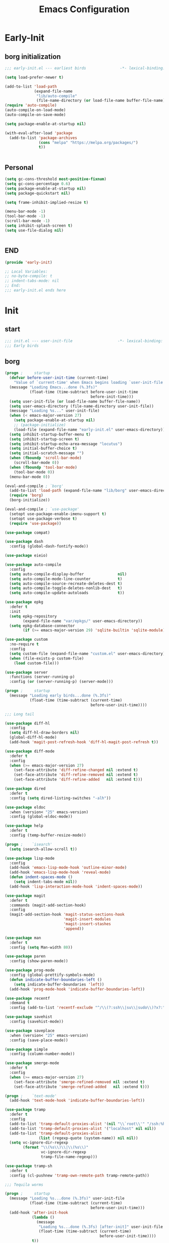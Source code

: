 #+title: Emacs Configuration
#+startup: overview

* Early-Init
:PROPERTIES:
:HEADER-ARGS: :tangle early-init.el
:END:
** borg initialization
#+begin_src emacs-lisp
  ;;; early-init.el --- earliest birds               -*- lexical-binding: t -*-

  (setq load-prefer-newer t)

  (add-to-list 'load-path
               (expand-file-name
                "lib/auto-compile"
                (file-name-directory (or load-file-name buffer-file-name))))
  (require 'auto-compile)
  (auto-compile-on-load-mode)
  (auto-compile-on-save-mode)

  (setq package-enable-at-startup nil)

  (with-eval-after-load 'package
    (add-to-list 'package-archives
                 (cons "melpa" "https://melpa.org/packages/")
                 t))


#+end_src


** Personal
#+begin_src emacs-lisp
  (setq gc-cons-threshold most-positive-fixnum)
  (setq gc-cons-percentage 0.6)
  (setq package-enable-at-startup nil)
  (setq package-quickstart nil)

  (setq frame-inhibit-implied-resize t)

  (menu-bar-mode -1)
  (tool-bar-mode -1)
  (scroll-bar-mode -1)
  (setq inhibit-splash-screen t)
  (setq use-file-dialog nil)


#+end_src

** END
#+begin_src emacs-lisp
  (provide 'early-init)

  ;; Local Variables:
  ;; no-byte-compile: t
  ;; indent-tabs-mode: nil
  ;; End:
  ;;; early-init.el ends here
#+end_src


* Init
:PROPERTIES:
:HEADER-ARGS: :tangle init.el
:END:

** start
#+begin_src emacs-lisp
  ;;; init.el --- user-init-file                    -*- lexical-binding: t -*-
  ;;; Early birds
  
#+end_src

** borg
#+begin_src emacs-lisp
  (progn ;     startup
    (defvar before-user-init-time (current-time)
      "Value of `current-time' when Emacs begins loading `user-init-file'.")
    (message "Loading Emacs...done (%.3fs)"
             (float-time (time-subtract before-user-init-time
                                        before-init-time)))
    (setq user-init-file (or load-file-name buffer-file-name))
    (setq user-emacs-directory (file-name-directory user-init-file))
    (message "Loading %s..." user-init-file)
    (when (< emacs-major-version 27)
      (setq package-enable-at-startup nil)
      ;; (package-initialize)
      (load-file (expand-file-name "early-init.el" user-emacs-directory)))
    (setq inhibit-startup-buffer-menu t)
    (setq inhibit-startup-screen t)
    (setq inhibit-startup-echo-area-message "locutus")
    (setq initial-buffer-choice t)
    (setq initial-scratch-message "")
    (when (fboundp 'scroll-bar-mode)
      (scroll-bar-mode 0))
    (when (fboundp 'tool-bar-mode)
      (tool-bar-mode 0))
    (menu-bar-mode 0))

  (eval-and-compile ; `borg'
    (add-to-list 'load-path (expand-file-name "lib/borg" user-emacs-directory))
    (require 'borg)
    (borg-initialize))

  (eval-and-compile ; `use-package'
    (setopt use-package-enable-imenu-support t)
    (setopt use-package-verbose t)
    (require 'use-package))

  (use-package compat)

  (use-package dash
    :config (global-dash-fontify-mode))

  (use-package eieio)

  (use-package auto-compile
    :config
    (setq auto-compile-display-buffer               nil)
    (setq auto-compile-mode-line-counter            t)
    (setq auto-compile-source-recreate-deletes-dest t)
    (setq auto-compile-toggle-deletes-nonlib-dest   t)
    (setq auto-compile-update-autoloads             t))

  (use-package epkg
    :defer t
    :init
    (setq epkg-repository
          (expand-file-name "var/epkgs/" user-emacs-directory))
    (setq epkg-database-connector
          (if (>= emacs-major-version 29) 'sqlite-builtin 'sqlite-module)))

  (use-package custom
    :no-require t
    :config
    (setq custom-file (expand-file-name "custom.el" user-emacs-directory))
    (when (file-exists-p custom-file)
      (load custom-file)))

  (use-package server
    :functions (server-running-p)
    :config (or (server-running-p) (server-mode)))

  (progn ;     startup
    (message "Loading early birds...done (%.3fs)"
             (float-time (time-subtract (current-time)
                                        before-user-init-time))))

  ;;; Long tail

  (use-package diff-hl
    :config
    (setq diff-hl-draw-borders nil)
    (global-diff-hl-mode)
    (add-hook 'magit-post-refresh-hook 'diff-hl-magit-post-refresh t))

  (use-package diff-mode
    :defer t
    :config
    (when (>= emacs-major-version 27)
      (set-face-attribute 'diff-refine-changed nil :extend t)
      (set-face-attribute 'diff-refine-removed nil :extend t)
      (set-face-attribute 'diff-refine-added   nil :extend t)))

  (use-package dired
    :defer t
    :config (setq dired-listing-switches "-alh"))

  (use-package eldoc
    :when (version< "25" emacs-version)
    :config (global-eldoc-mode))

  (use-package help
    :defer t
    :config (temp-buffer-resize-mode))

  (progn ;    `isearch'
    (setq isearch-allow-scroll t))

  (use-package lisp-mode
    :config
    (add-hook 'emacs-lisp-mode-hook 'outline-minor-mode)
    (add-hook 'emacs-lisp-mode-hook 'reveal-mode)
    (defun indent-spaces-mode ()
      (setq indent-tabs-mode nil))
    (add-hook 'lisp-interaction-mode-hook 'indent-spaces-mode))

  (use-package magit
    :defer t
    :commands (magit-add-section-hook)
    :config
    (magit-add-section-hook 'magit-status-sections-hook
                            'magit-insert-modules
                            'magit-insert-stashes
                            'append))

  (use-package man
    :defer t
    :config (setq Man-width 80))

  (use-package paren
    :config (show-paren-mode))

  (use-package prog-mode
    :config (global-prettify-symbols-mode)
    (defun indicate-buffer-boundaries-left ()
      (setq indicate-buffer-boundaries 'left))
    (add-hook 'prog-mode-hook 'indicate-buffer-boundaries-left))

  (use-package recentf
    :demand t
    :config (add-to-list 'recentf-exclude "^/\\(?:ssh\\|su\\|sudo\\)?x?:"))

  (use-package savehist
    :config (savehist-mode))

  (use-package saveplace
    :when (version< "25" emacs-version)
    :config (save-place-mode))

  (use-package simple
    :config (column-number-mode))

  (use-package smerge-mode
    :defer t
    :config
    (when (>= emacs-major-version 27)
      (set-face-attribute 'smerge-refined-removed nil :extend t)
      (set-face-attribute 'smerge-refined-added   nil :extend t)))

  (progn ;    `text-mode'
    (add-hook 'text-mode-hook 'indicate-buffer-boundaries-left))

  (use-package tramp
    :defer t
    :config
    (add-to-list 'tramp-default-proxies-alist '(nil "\\`root\\'" "/ssh:%h:"))
    (add-to-list 'tramp-default-proxies-alist '("localhost" nil nil))
    (add-to-list 'tramp-default-proxies-alist
                 (list (regexp-quote (system-name)) nil nil))
    (setq vc-ignore-dir-regexp
          (format "\\(%s\\)\\|\\(%s\\)"
                  vc-ignore-dir-regexp
                  tramp-file-name-regexp)))

  (use-package tramp-sh
    :defer t
    :config (cl-pushnew 'tramp-own-remote-path tramp-remote-path))

  ;;; Tequila worms

  (progn ;     startup
    (message "Loading %s...done (%.3fs)" user-init-file
             (float-time (time-subtract (current-time)
                                        before-user-init-time)))
    (add-hook 'after-init-hook
              (lambda ()
                (message
                 "Loading %s...done (%.3fs) [after-init]" user-init-file
                 (float-time (time-subtract (current-time)
                                            before-user-init-time))))
              t))

  (progn ;     personalize
    (let ((file (expand-file-name (concat (user-real-login-name) ".el")
                                  user-emacs-directory)))
      (when (file-exists-p file)
        (load file))))

#+end_src

** Require
#+begin_src emacs-lisp
  ;; garbage collection
  (setq gc-cons-threshold (* 128 1024 1024))

  ;; ??? Process performance tuning
  (setq read-process-output-max (* 4 1024 1024))
  (setq process-adaptive-read-buffering nil)

  (add-to-list 'load-path (expand-file-name "lisp" user-emacs-directory))
  ;; add you personal config
  ;; (dolist (dir '("lisp"))
  ;;   (push (expand-file-name dir user-emacs-directory) load-path))
  ;; add the subdirectory
  ;; (dolist (dir '("site-lisp" "test-lisp"))
  ;;   (let ((default-directory (expand-file-name dir user-emacs-directory)))
  ;;     (normal-top-level-add-subdirs-to-load-path))) ;;how this work


  ;; Now we only need many require command
  ;;  (require 'init-base)

  ;; inside
  (require 'init-ui)
  (require 'init-theme)
  (require 'init-org)

  ;; outside
  (require 'init-rime)
  (require 'init-rainbow-delimiters)
  ; (require 'init-auto-save)
  (require 'init-which-key)
  ; (require 'init-aweshell)
  (require 'init-ivy)
  ; (require 'init-fingertip)
  (require 'init-yasnippet)
  (require 'init-lsp-bridge)
  (require 'init-avy)
  ; (require 'init-magit)
  (require 'init-dirvish)
  (require 'init-projectile)
  (require 'init-latex)
  ; 
  ; (require 'init-test)

  (require 'init-emacs-everywhere)
  (require 'init-markdown-mode)
  (require 'init-jinx)
  (require 'init-orderless)
  (require 'init-font)
  (require 'init-visual-regexp)
  (require 'init-plantuml-mode)
  (require 'init-org-roam)
  (require 'init-pdf-tools)
  (require 'init-org-noter)
  (require 'init-super-save)
  (require 'init-indent)
  (require 'init-electric-pair-mode)

  (require 'init-csv-mode)
  (require 'init-org-download)
  (require 'init-emmet-mode)
  (require 'init-web-mode)
  (require 'init-vterm)
  (require 'init-org-roam-ui)
  (require 'init-ace-window)
  (require 'init-treesit)
  (require 'init-treesit-fold)
  (require 'init-yaml-mode)
  (require 'init-citar)
  (require 'init-ivy-posframe)
  (require 'init-ox-hugo)

  (require 'init-personal)
  (require 'init-test)

#+end_src

** END
#+begin_src emacs-lisp
  (provide 'init)

  ;; Local Variables:
  ;; indent-tabs-mode: nil
  ;; End:
  ;;; init.el ends here

#+end_src
* Lisp
** ui
:PROPERTIES:
:HEADER-ARGS: :tangle lisp/init-ui.el
:END:
#+begin_src emacs-lisp
  ;; (setq visible-bell t)

  ;; display column number in the modeline
  (column-number-mode)

  ;; display line numbers and disable in some mode
  (global-display-line-numbers-mode t)
  (global-visual-line-mode t)  

  ;; turn of the line numebr in the terminal
  ;; why it is useless
  ;; (dolist (mode '(org-mode-hook
  ;;                 term-mode-hook
  ;;                 shell-mode-hook
  ;;                 eshell-mode-hook))
  ;;   (add-hook mode (lambda () (display-line-numbers-mode 0))))

  (setq next-screen-context-lines 15)

  (provide 'init-ui)
#+end_src

** theme
:PROPERTIES:
:HEADER-ARGS: :tangle lisp/init-theme.el
:END:

#+begin_src emacs-lisp
  (load-theme 'modus-operandi-tinted)

  (provide 'init-theme)
#+end_src

** org
:PROPERTIES:
:HEADER-ARGS: :tangle lisp/init-org.el
:END:
*** ui
#+BEGIN_SRC emacs-lisp
  (setq org-hide-leading-stars t)
  (add-hook 'org-mode-hook 'org-num-mode)

  (with-eval-after-load 'org
    ;; Make verbatim with highlight text background.
    (add-to-list 'org-emphasis-alist
                 '("=" (:background "#ffee11")))
    ;; Make deletion (obsolete) text foreground with dark gray.
    (add-to-list 'org-emphasis-alist
                 '("+" (:foreground "dark gray"
                       :strike-through t)))
    ;; Make code style around with box.
    (add-to-list 'org-emphasis-alist
                 '("~" (:box (:line-width 2
                               :color "grey75"
                               :style released-button)))))
#+END_SRC
*** agenda
#+begin_src emacs-lisp
  (define-key global-map (kbd "C-c a") 'org-agenda)

  (setq org-agenda-window-setup 'current-window)

  (setq org-agenda-custom-commands
        '(("A" "Agenda and All todos"
           ((agenda "" ((org-agenda-span 'week)))
            (alltodo "")))
          ))

  (setq org-directory "~/Documents/org/")
  (setq org-agenda-files '("~/Documents/org/agenda/"))

  (setq org-agenda-skip-scheduled-if-done t)
  (setq org-agenda-skip-deadline-if-done t)
  (setq org-agenda-skip-timestamp-if-done t)

  ;; ??? what is this
  (setq org-agenda-start-with-log-mode t)
#+end_src

*** capture
set the org capture template
#+begin_src emacs-lisp
  (define-key global-map (kbd "C-c n c") 'org-capture)

  (setq org-capture-templates nil)

  (add-to-list 'org-capture-templates
               '("i" "Inbox" entry (file "~/Documents/roam/inbox.org")
                 "* %^{title} \n %?\n"))

  ;; (add-to-list 'org-capture-templates '("b" "Blog"))

  ;; (add-to-list 'org-capture-templates
  ;;              '("bi" "Inbox" entry
  ;;                (file+headline "~/Documents/roam/blog/inbox.org")
  ;;                "* TODO %^{任务名}\n%u\n%a\n"))

  (add-to-list 'org-capture-templates
               '("d" "Diary" entry
                  (file+olp+datetree "~/Documents/roam/blog/diary.org")
                  "* %^{title}\n:PROPERTIES:\n:EXPORT_FILE_NAME: %d_%^{title}\n:END:\n"))
#+end_src

*** babel
only the language set here can be babeled.
#+begin_src emacs-lisp
  (with-eval-after-load 'org
    (org-babel-do-load-languages
     'org-babel-load-languages
     (seq-filter
      (lambda (pair)
        (locate-library (concat "ob-" (symbol-name (car pair)))))
      '((emacs-lisp . t)
        (plantuml . t)
        (python . t)
        (shell . t)
        (C . t)))))

  (with-eval-after-load 'org
    (add-to-list 'org-babel-default-header-args:python
                 '(:results . "output")))

  (setq org-confirm-babel-evaluate nil)

  ;; for python
  (setq org-babel-python-command "python3")

#+end_src

*** appear
#+begin_src emacs-lisp
  (setq org-hide-emphasis-markers t)
  (setq org-appear-autolinks t)
  (setq org-appear-autosubmarkers t)
  (setq org-appear-autoentities t)
  (setq org-appear-autokeywords t)

  (require 'org-appear)
  (add-hook 'org-mode-hook 'org-appear-mode)

#+end_src
*** olivetti
#+begin_src emacs-lisp
  (require 'olivetti)
  (define-key global-map "\C-co" 'olivetti-mode)
#+end_src
*** END

#+begin_src emacs-lisp
  (provide 'init-org)
#+end_src

** emacs rime
:PROPERTIES:
:HEADER-ARGS: :tangle lisp/init-rime.el
:END:
#+begin_src emacs-lisp
  (require 'rime)

  ;; (setq rime-posframe-properties
  ;;       (list :background-color "#333333"
  ;;   	  :foreground-color "#dcdcdc"
  ;;   	  :internal-border-width 5))

  (setq rime-user-data-dir "~/.config/rime-moran")
  ;; (setq default-input-method "rime")
  (setq default-input-method "rime"
        rime-show-candidate 'posframe)

  (setq rime-posframe-style 'vertical)

  (provide 'init-rime)
#+end_src

** rainbow delimiters
:PROPERTIES:
:HEADER-ARGS: :tangle lisp/init-rainbow-delimiters.el
:END:
#+begin_src emacs-lisp
  (require 'rainbow-delimiters)

  (add-hook 'prog-mode-hook #'rainbow-delimiters-mode)

  (provide 'init-rainbow-delimiters)
#+end_src

** which key
:PROPERTIES:
:HEADER-ARGS: :tangle lisp/init-which-key.el
:END:
#+begin_src emacs-lisp
  (require 'which-key)
  
  (which-key-mode)
  (setq which-key-idle-delay 0.5)

  (provide 'init-which-key)
#+end_src

** ivy
:PROPERTIES:
:HEADER-ARGS: :tangle lisp/init-ivy.el
:END:
#+begin_src emacs-lisp

  (require 'ivy)
  (require 'swiper)
  (require 'counsel)
  (ivy-mode)
  (setopt ivy-use-virtual-buffers t)
  (setopt enable-recursive-minibuffers t)
  ;; Enable this if you want `swiper' to use it:
  ;; (setopt search-default-mode #'char-fold-to-regexp)
  (keymap-global-set "C-s" #'swiper-isearch)
  (keymap-global-set "C-c C-r" #'ivy-resume)
  (keymap-global-set "<f6>" #'ivy-resume)
  (keymap-global-set "M-x" #'counsel-M-x)
  (keymap-global-set "C-x C-f" #'counsel-find-file)
  (keymap-global-set "<f1> f" #'counsel-describe-function)
  (keymap-global-set "<f1> v" #'counsel-describe-variable)
  (keymap-global-set "<f1> o" #'counsel-describe-symbol)
  (keymap-global-set "<f1> l" #'counsel-find-library)
  (keymap-global-set "<f2> i" #'counsel-info-lookup-symbol)
  (keymap-global-set "<f2> u" #'counsel-unicode-char)
  (keymap-global-set "C-c g" #'counsel-git)
  (keymap-global-set "C-c j" #'counsel-git-grep)
  (keymap-global-set "C-c v" #'counsel-ag)
  (keymap-global-set "C-x l" #'counsel-locate)
  (keymap-global-set "C-S-o" #'counsel-rhythmbox)
  (keymap-set minibuffer-local-map "C-r" #'counsel-minibuffer-history)

  (provide 'init-ivy)
#+end_src

** yasnippet
:PROPERTIES:
:HEADER-ARGS: :tangle lisp/init-yasnippet.el
:END:
#+begin_src emacs-lisp
  (require 'yasnippet)

  (yas-global-mode 1)

  (provide 'init-yasnippet)
#+end_src

** avy
:PROPERTIES:
:HEADER-ARGS: :tangle lisp/init-avy.el
:END:
jump to everywhere quickly
#+begin_src emacs-lisp
  (require 'avy)

  (global-set-key (kbd "C-.") 'avy-goto-char-2)
  (global-set-key (kbd "C-;") 'avy-goto-char)
  (global-set-key (kbd "M-g f") 'avy-goto-line)
  (global-set-key (kbd "M-g w") 'avy-goto-word-1)
  (global-set-key (kbd "M-g e") 'avy-goto-word-0)

  (avy-setup-default)
  (global-set-key (kbd "C-c C-j") 'avy-resume)

  (setq avy-all-windows nil)
  (provide 'init-avy)
#+end_src
** dirvish
:PROPERTIES:
:HEADER-ARGS: :tangle lisp/init-dirvish.el
:END:
#+begin_src emacs-lisp
  (require 'dirvish)
  (define-key global-map "\C-xd" 'dirvish)
  (define-key dired-mode-map (kbd "b") 'dired-up-directory)

  (provide 'init-dirvish)
#+end_src

** projectile
:PROPERTIES:
:HEADER-ARGS: :tangle lisp/init-projectile.el
:END:
#+begin_src emacs-lisp
  (require 'projectile)

  (projectile-mode +1)
  ;; Recommended keymap prefix on Windows/Linux
  (define-key projectile-mode-map (kbd "C-c p") 'projectile-command-map)

  (provide 'init-projectile)
#+end_src

** LaTex
:PROPERTIES:
:HEADER-ARGS: :tangle lisp/init-latex.el
:END:
*** auctex
#+begin_src emacs-lisp
  (require 'auctex)

  (setq TeX-auto-save t)
  (setq TeX-parse-self t)
  (setq-default TeX-master t)
#+end_src
*** prettify-symbols-mode
#+begin_src emacs-lisp
  (add-hook 'latex-mode-hook 'prettify-symbols-mode)

  ;; use C-c C-p C-p to preview
  (add-hook 'latex-mode-hook
            (defun preview-larger-previews ()
              (setq preview-scale-function
                    (lambda () (* 1.25
                             (funcall (preview-scale-from-face)))))))

  (setq prettify-symbols-unprettify-at-point t)
#+end_src
*** Tex-fold-mode
#+begin_src emacs-lisp
  (setq TeX-fold-section t)
  (setq TeX-fold-comment t)
  
  (add-hook 'latex-mode-hook 'TeX-fold-mode)
#+end_src

*** cdlatex

#+begin_src emacs-lisp
  (require 'cdlatex)

  (add-hook 'latex-mode-hook 'turn-on-cdlatex)
#+end_src
*** yasnippet

[[https://karthinks.com/software/latex-input-for-impatient-scholars/][Crazy auto cdlatex]]

#+begin_src emacs-lisp
  (defun my/yas-try-expanding-auto-snippets ()
    (when (and (boundp 'yas-minor-mode)
  	     yas-minor-mode)
      (let ((yas-buffer-local-condition ''(require-snippet-condition . auto)))
        (yas-expand))))

  ;; Try after every insertion
  (add-hook 'post-self-insert-hook #'my/yas-try-expanding-auto-snippets)
#+end_src
*** Calc
#+begin_src emacs-lisp

  (eval-after-load 'latex
    '(progn
       (define-key LaTeX-mode-map (kbd "C-S-e") 'latex-math-from-calc)))
  (eval-after-load 'org
    '(progn
       (define-key org-mode-map (kbd "C-S-e") 'latex-math-from-calc)))

  (defun latex-math-from-calc ()
    "Evaluate `calc' on the contents of line at point."
    (interactive)
    (cond ((region-active-p)
           (let* ((beg (region-beginning))
                  (end (region-end))
                  (string (buffer-substring-no-properties beg end)))
             (kill-region beg end)
             (insert (calc-eval `(,string calc-language latex
                                          calc-prefer-frac t
                                          calc-angle-mode rad)))))
          (t (let ((l (thing-at-point 'line)))
               (end-of-line 1) (kill-line 0)
               (insert (calc-eval `(,l
                                    calc-language latex
                                    calc-prefer-frac t
                                    calc-angle-mode rad)))))))
#+end_src
*** table
#+begin_src emacs-lisp 
  (require 'org-table)
  (require 'cdlatex)

  ;; 绑定 orgtbl-mode-map 中的 <tab> 和 TAB 键
  (eval-after-load 'org-table
    '(progn
       (define-key orgtbl-mode-map (kbd "<tab>") #'lazytab-org-table-next-field-maybe)
       (define-key orgtbl-mode-map (kbd "TAB") #'lazytab-org-table-next-field-maybe)))

  ;; 添加 cdlatex-tab-hook
  (add-hook 'cdlatex-tab-hook 'lazytab-cdlatex-or-orgtbl-next-field 90)

  ;; 定义 cdlatex 命令
  (add-to-list 'cdlatex-command-alist '("smat" "Insert smallmatrix env"
                                         "\\left( \\begin{smallmatrix} ? \\end{smallmatrix} \\right)"
                                         #'lazytab-position-cursor-and-edit
                                         nil nil t))
  (add-to-list 'cdlatex-command-alist '("bmat" "Insert bmatrix env"
                                         "\\begin{bmatrix} ? \\end{bmatrix}"
                                         #'lazytab-position-cursor-and-edit
                                         nil nil t))
  (add-to-list 'cdlatex-command-alist '("pmat" "Insert pmatrix env"
                                         "\\begin{pmatrix} ? \\end{pmatrix}"
                                         #'lazytab-position-cursor-and-edit
                                         nil nil t))
  (add-to-list 'cdlatex-command-alist '("tbl" "Insert table"
                                         "\\begin{table}\n\\centering ? \\caption{}\n\\end{table}\n"
                                         #'lazytab-position-cursor-and-edit
                                         nil t nil))

  ;; 定义函数
  (defun lazytab-position-cursor-and-edit ()
    "Positions the cursor after inserting a cdlatex template and calls orgtbl-edit."
    (cdlatex-position-cursor)
    (lazytab-orgtbl-edit))

  (defun lazytab-orgtbl-edit ()
    "Enters org-table mode for editing, and prepares for replacement upon exit."
    (advice-add 'orgtbl-ctrl-c-ctrl-c :after #'lazytab-orgtbl-replace)
    (orgtbl-mode 1)
    (open-line 1)
    (insert "\n|"))

  (defun lazytab-orgtbl-replace (&rest _)
    "Replaces the org-table with its LaTeX/amsmath equivalent."
    (interactive "P")
    (unless (org-at-table-p) (user-error "Not at a table"))
    (let* ((table (org-table-to-lisp))
           params
           (replacement-table
            (if (texmathp)
                (lazytab-orgtbl-to-amsmath table params)
              (orgtbl-to-latex table params))))
      (kill-region (org-table-begin) (org-table-end))
      (open-line 1)
      (push-mark)
      (insert replacement-table)
      (align-regexp (region-beginning) (region-end) "\\([:space:]*\\)& ")
      (orgtbl-mode -1)
      (advice-remove 'orgtbl-ctrl-c-ctrl-c #'lazytab-orgtbl-replace)))

  (defun lazytab-orgtbl-to-amsmath (table params)
    "Converts an org-table to amsmath format."
    (orgtbl-to-generic
     table
     (org-combine-plists
      '(:splice t
        :lstart ""
        :lend " \\\\"
        :sep " & "
        :hline nil
        :llend "")
      params)))

  (defun lazytab-cdlatex-or-orgtbl-next-field ()
    "Moves to the next field in org-table if applicable, otherwise lets cdlatex handle it."
    (when (and (bound-and-true-p orgtbl-mode)
               (org-table-p)
               (looking-at "[[:space:]]*\\(?:|\\|$\\)")
               (let ((s (thing-at-point 'sexp)))
                 (not (and s (assoc s cdlatex-command-alist-comb)))))
      (call-interactively #'org-table-next-field)
      t))

  (defun lazytab-org-table-next-field-maybe ()
    "If cdlatex-mode is active, calls cdlatex-tab, otherwise org-table-next-field."
    (interactive)
    (if (bound-and-true-p cdlatex-mode)
        (cdlatex-tab)
      (org-table-next-field)))
#+end_src

*** reftex
#+begin_src emacs-lisp
  (add-hook 'latex-mode-hook 'turn-on-reftex)
#+end_src
*** pdf-tools
#+begin_src emacs-lisp
  (setq TeX-view-program-selection '((output-pdf "PDF Tools"))) ;; 用pdf-tools 打开 pdf
  (add-hook 'TeX-after-compilation-finished-functions
            #'TeX-revert-document-buffer) ;; 在完成编译后刷新 pdf 文件
#+end_src

*** END
#+begin_src emacs-lisp
  (provide 'init-latex)
#+end_src

** everywhere
:PROPERTIES:
:HEADER-ARGS: :tangle lisp/init-emacs-everywhere.el
:END:
- [ ] usability test
- [ ] how to remove the file store in the ~/tmp~

#+begin_src emacs-lisp
  (require 'emacs-everywhere)

  (add-hook 'emacs-everywhere-mode-hook 'toggle-input-method)
  
  (provide 'init-emacs-everywhere)
#+end_src

** markdowm mode
:PROPERTIES:
:HEADER-ARGS: :tangle lisp/init-markdown-mode.el
:END:

#+begin_src emacs-lisp
  (autoload 'markdown-mode "markdown-mode"
     "Major mode for editing Markdown files" t)
  (add-to-list 'auto-mode-alist
               '("\\.\\(?:md\\|markdown\\|mkd\\|mdown\\|mkdn\\|mdwn\\)\\'" . markdown-mode))

  (autoload 'gfm-mode "markdown-mode"
     "Major mode for editing GitHub Flavored Markdown files" t)
  (add-to-list 'auto-mode-alist '("README\\.md\\'" . gfm-mode))

  (with-eval-after-load 'markdown-mode
    (define-key markdown-mode-map (kbd "C-c C-e") #'markdown-do))

  (provide 'init-markdown-mode)
#+end_src

** jinx
:PROPERTIES:
:HEADER-ARGS: :tangle lisp/init-jinx.el
:END:
- [X] ignore Chinese
- [ ] ignore the code in the emphasis.
#+begin_src emacs-lisp
  (require 'jinx)

  (add-hook 'emacs-startup-hook #'global-jinx-mode)
  (add-to-list 'jinx-exclude-regexps '(t "\\cc")) ; 拼写检查忽略中文

  (provide 'init-jinx)
#+end_src

** orderless
:PROPERTIES:
:HEADER-ARGS: :tangle lisp/init-orderless.el
:END:

#+begin_src emacs-lisp
  (require 'orderless)

  (setq completion-styles '(orderless basic)
        completion-category-overrides '((file (styles basic partial-completion))))

  ;; fuzzy match after ~
  (defun flex-if-twiddle (pattern _index _total)
    (when (string-suffix-p "~" pattern)
      `(orderless-flex . ,(substring pattern 0 -1))))

  ;; (defun first-initialism (pattern index _total)
  ;;   (if (= index 0) 'orderless-initialism))

  ;; ! exclude match
  (defun not-if-bang (pattern _index _total)
    (cond
     ((equal "!" pattern)
      #'ignore)
     ((string-prefix-p "!" pattern)
      `(orderless-not . ,(substring pattern 1)))))

  (setq orderless-matching-styles '(orderless-regexp)
        orderless-style-dispatchers '(; first-initialism
                                      flex-if-twiddle
                                      not-if-bang))


  (orderless-define-completion-style orderless+initialism
    (orderless-matching-styles '(orderless-initialism
                                 orderless-literal
                                 orderless-regexp)))
  (setq completion-category-overrides
        '((command (styles orderless+initialism))
          (symbol (styles orderless+initialism))
          (variable (styles orderless+initialism))))

  ;; integrate with ivy
  (setq ivy-re-builders-alist '((t . orderless-ivy-re-builder)))
  (add-to-list 'ivy-highlight-functions-alist '(orderless-ivy-re-builder . orderless-ivy-highlight))

  (provide 'init-orderless)
#+end_src

** font
:PROPERTIES:
:HEADER-ARGS: :tangle lisp/init-font.el
:END:

- [ ] fell it
#+begin_src emacs-lisp
    ;; Set the default font for the Emacs frame.
    ;; This will be your primary monospace font for English text and code.
    ;; Adjust the size as needed.
    (setq initial-frame-alist
          (append (list (cons 'font "Maple Mono NF-11"))
                  initial-frame-alist))
    (setq default-frame-alist
          (append (list (cons 'font "Maple Mono NF-11"))
                  default-frame-alist))

    ;; Optionally, set the font immediately if Emacs is already running with a GUI
    (when (display-graphic-p)
      (set-frame-font "Maple Mono NF-11" t t))

    ;; --- CJK Font Fallback using Fontsets ---
    ;; This is crucial for Chinese character display.
    ;; Emacs uses fontsets to determine which font to use for specific character ranges.
    ;; We tell Emacs to use a specific Chinese font for CJK character sets.

    (when (display-graphic-p)
      (dolist (charset '(kana han cjk-misc bopomofo))
        (set-fontset-font
         (frame-parameter nil 'font) ; Apply to the default fontset of the current frame
         charset
         (font-spec :family "Dream Han Serif CN-extrabold" :size 13) ; Your chosen Chinese font
         nil 'prepend))) ; 'prepend ensures it takes precedence over general fallbacks

    (provide 'init-font)
#+end_src

** visual regexp
:PROPERTIES:
:HEADER-ARGS: :tangle lisp/init-visual-regexp.el
:END:
- [ ] test

  #+begin_src emacs-lisp
    (require 'visual-regexp)
    (define-key global-map (kbd "C-c r") 'vr/replace)
    (define-key global-map (kbd "C-c q") 'vr/query-replace)
    (provide 'init-visual-regexp)
#+end_src
** plantuml mode
:PROPERTIES:
:HEADER-ARGS: :tangle lisp/init-plantuml-mode.el
:END:

#+begin_src emacs-lisp
  (require 'plantuml-mode)

  (setq plantuml-jar-path "/usr/share/plantuml/plantuml.jar")
  ;; Enable plantuml-mode for PlantUML files
  (add-to-list 'auto-mode-alist '("\\.plantuml\\'" . plantuml-mode))

  (add-to-list
    'org-src-lang-modes '("plantuml" . plantuml))

  (org-babel-do-load-languages
   'org-babel-load-languages
   '((plantuml . t)))
  (setq org-plantuml-jar-path "/usr/share/plantuml/plantuml.jar")

  (provide 'init-plantuml-mode)
#+end_src

** org roam
:PROPERTIES:
:HEADER-ARGS: :tangle lisp/init-org-roam.el
:END:

*** basic
#+begin_src emacs-lisp
  (require 'org-roam)

  (add-to-list 'load-path "~/.emacs.d/lib/org-roam/extensions/")  
  (require 'org-roam-dailies)
  (require 'org-roam-export)
  (require 'org-roam-graph)
  (require 'org-roam-overlay)
  (require 'org-roam-protocol)

  (setq org-roam-directory (file-truename "~/Documents/roam/"))
  (setq org-roam-db-gc-threshold most-positive-fixnum)

  (define-key global-map (kbd "C-c n l") 'org-roam-buffer-toggle)
  (define-key global-map (kbd "C-c n f") 'org-roam-node-find)
  (define-key global-map (kbd "C-c n g") 'org-roam-graph)
  (define-key global-map (kbd "C-c n i") 'org-roam-node-insert)
  ;; (define-key global-map (kbd "C-c n c") 'org-roam-capture)
  (define-key global-map (kbd "C-c n d") 'org-roam-dailies-map)
  (define-key global-map (kbd "C-c n h") 'org-id-get-create)
  ;; (define-key global-map (kbd "C-c n j") 'org-roam-dailies-capture-today)

  (org-roam-db-autosync-mode 1)
#+end_src

*** ui
#+begin_src emacs-lisp
  (cl-defmethod org-roam-node-type ((node org-roam-node))
    "Return the TYPE of NODE."
    (condition-case nil
        (file-name-nondirectory
         (directory-file-name
          (file-name-directory
           (file-relative-name (org-roam-node-file node) org-roam-directory))))
      (error "")))

  (setq org-roam-node-display-template
        (concat "${type:15} ${title:*} " (propertize "${tags:20}" 'face 'org-tag)))
#+end_src


*** with zotero
#+begin_src emacs-lisp
  ;; 第一步: 告诉 Emacs 从哪里读取 Zotero 的信息
  (setq zot_bib
        '("~/Documents/roam/biblio.bib")
                                          ; Zotero 用 Better BibTeX 导出的 .bib 文件. 可以是多个文件
        zot_pdf "~/Documents/zotero/" ; Zotero 的 ZotFile 同步文件夹
        org_refs "~/Documents/roam/reference/" ) ; 自定义的 org-roam 文献笔记目录. 我的 org-roam 根目录是 ~/repos/notes

  ;; ;; 第二步: 让 helm-bibtex/ivy-bibtex 读取 Zotero 的信息
  ;; (use-package helm-bibtex ; 这里也可以用 ivy-bibtex 替换 helm-bibtex
  ;;   :ensure t
  ;;   :custom
  ;;   (bibtex-completion-notes-path org_refs)
  ;;   (bibtex-completion-bibliography zot_bib)
  ;;   (bibtex-completion-library-path zot_pdf))

  ;; ;; 第三步: 让 org-roam-bibtex 使用 helm-bibtex 的信息, 并绑定 orb 的快捷键
  ;; (use-package org-roam-bibtex
  ;;   :ensure t
  ;;   :after org-roam
  ;;   :hook (org-roam-mode . org-roam-bibtex-mode)
  ;;   :bind (("C-c n k" . orb-insert-link)
  ;;          ("C-c n a" . orb-note-action))
  ;;   :custom
  ;;   (orb-insert-interface 'helm-bibtex) ; 与上面 helm-bibtex/ivy-bibtex 的选择保持一致
  ;;   (orb-insert-link-description 'citekey) ; 默认是用标题, 但是论文的标题一般很长, 不适合作为笔记链接的名字
  ;;   (orb-preformat-keywords
  ;;    '("citekey" "title" "url" "author-or-editor" "keywords" "file"))
  ;;   (orb-process-file-keyword t)
  ;;   (orb-attached-file-extensions '("pdf")))
#+end_src


*** template

#+begin_src emacs-lisp
  (defun jethro/tag-new-node-as-draft ()
    (org-roam-tag-add '("draft")))
  (add-hook 'org-roam-capture-new-node-hook #'jethro/tag-new-node-as-draft)


  (setq org-roam-capture-templates
        '(
          ("g" "Game" plain "%?"
           :if-new (file+head "game/%<%Y%m%d%H%M%S>-${slug}.org"
                              "#+title: ${title}\n#+filetags:\n")`
  	     :immediate-finish t
  	     :unnarrowed t)
          ("m" "Main" plain  "%?"
           :if-new (file+head "main/${slug}.org"
                              "#+title: ${title}\n#+filetags: \n")
           :immediate-finish t
           :unnarrowed t)
          ("r" "Reference" plain "%?"
           :if-new
           (file+head "reference/${title}.org" "#+title: ${title}\n#+filetags: \n")
           :immediate-finish t
           :unnarrowed t)
          ("a" "Article" plain "%?"
           :if-new
           (file+head "article/${title}.org" "#+title: ${title}\n#+filetags: :article:\n")
           :immediate-finish t
           :unnarrowed t)
          ("c" "Coding" plain "%?"
           :if-new
           (file+head "coding/${title}.org" "#+title: ${title}\n#+filetags: \n")
           :immediate-finish t
           :unnarrowed t)
          ("i" "Idea" plain "%?"
           :if-new
           (file+head "idea/${title}.org" "#+title: ${title}\n#+filetags: \n")
           :immediate-finish t
           :unnarrowed t)
          ("R" "Reading" plain "%?"
           :if-new (file+head "reading/${title}.org"
                              "#+title: ${title}\n#+filetags: \n* ${title}\n:PROPERTIES:\n:NOTER_DOCUMENT: ~/Documents/calibre_library\n:NOTER_PAGE:\n:END:")
           :immediate-finish t
           :unnarrowed t)
          ))


#+end_src


*** agenda

#+begin_src emacs-lisp
  (defun vulpea-todo-p ()
      "Return non-nil if current buffer has any todo entry.
    TODO entries marked as done are ignored, meaning the this
    function returns nil if current buffer contains only completed
    tasks."
      (seq-find                                 ; (3)
       (lambda (type)
         (eq type 'todo))
       (org-element-map                         ; (2)
           (org-element-parse-buffer 'headline) ; (1)
           'headline
         (lambda (h)
           (org-element-property :todo-type h)))))

    (defun vulpea-todo-update-tag ()
        "Update TODO tag in the current buffer."
        (when (and (not (active-minibuffer-window))
                   (vulpea-buffer-p))
          (save-excursion
            (goto-char (point-min))
            (let* ((tags (vulpea-buffer-tags-get))
                   (original-tags tags))
              (if (vulpea-todo-p)
                  (setq tags (cons "todo" tags))
                (setq tags (remove "todo" tags)))

              ;; cleanup duplicates
              (setq tags (seq-uniq tags))

              ;; update tags if changed
              (when (or (seq-difference tags original-tags)
                        (seq-difference original-tags tags))
                (apply #'vulpea-buffer-tags-set tags))))))

    (defun vulpea-buffer-p ()
      "Return non-nil if the currently visited buffer is a note."
      (and buffer-file-name
           (string-prefix-p
            (expand-file-name (file-name-as-directory org-roam-directory))
            (file-name-directory buffer-file-name))))

    (defun vulpea-todo-files ()
        "Return a list of note files containing 'todo' tag." ;
        (seq-uniq
         (seq-map
          #'car
          (org-roam-db-query
           [:select [nodes:file]
            :from tags
            :left-join nodes
            :on (= tags:node-id nodes:id)
            :where (like tag (quote "%\"todo\"%"))]))))

    (defun vulpea-agenda-files-update (&rest _)
      "Update the value of `org-agenda-files'."
      (setq org-agenda-files (vulpea-todo-files)))

    (add-hook 'find-file-hook #'vulpea-todo-update-tag)
    (add-hook 'before-save-hook #'vulpea-todo-update-tag)

    (advice-add 'org-agenda :before #'vulpea-agenda-files-update)
    (advice-add 'org-todo-list :before #'vulpea-agenda-files-update)

    ;; functions borrowed from `vulpea' library
    ;; https://github.com/d12frosted/vulpea/blob/6a735c34f1f64e1f70da77989e9ce8da7864e5ff/vulpea-buffer.el

    (defun vulpea-buffer-tags-get ()
      "Return filetags value in current buffer."
      (vulpea-buffer-prop-get-list "filetags" "[ :]"))

    (defun vulpea-buffer-tags-set (&rest tags)
      "Set TAGS in current buffer.
    If filetags value is already set, replace it."
      (if tags
          (vulpea-buffer-prop-set
           "filetags" (concat ":" (string-join tags ":") ":"))
        (vulpea-buffer-prop-remove "filetags")))

    (defun vulpea-buffer-tags-add (tag)
      "Add a TAG to filetags in current buffer."
      (let* ((tags (vulpea-buffer-tags-get))
             (tags (append tags (list tag))))
        (apply #'vulpea-buffer-tags-set tags)))

    (defun vulpea-buffer-tags-remove (tag)
      "Remove a TAG from filetags in current buffer."
      (let* ((tags (vulpea-buffer-tags-get))l
             (tags (delete tag tags)))
        (apply #'vulpea-buffer-tags-set tags)))

    (defun vulpea-buffer-prop-set (name value)
      "Set a file property called NAME to VALUE in buffer file.
    If the property is already set, replace its value."
      (setq name (downcase name))
      (org-with-point-at 1
        (let ((case-fold-search t))
          (if (re-search-forward (concat "^#\\+" name ":\\(.*\\)")
                                 (point-max) t)
              (replace-match (concat "#+" name ": " value) 'fixedcase)
            (while (and (not (eobp))
                        (looking-at "^[#:]"))
              (if (save-excursion (end-of-line) (eobp))
                  (progn
                    (end-of-line)
                    (insert "\n"))
                (forward-line)
                (beginning-of-line)))
            (insert "#+" name ": " value "\n")))))

    (defun vulpea-buffer-prop-set-list (name values &optional separators)
      "Set a file property called NAME to VALUES in current buffer.
    VALUES are quoted and combined into single string using
    `combine-and-quote-strings'.
    If SEPARATORS is non-nil, it should be a regular expression
    matching text that separates, but is not part of, the substrings.
    If nil it defaults to `split-string-default-separators', normally
    \"[ \f\t\n\r\v]+\", and OMIT-NULLS is forced to t.
    If the property is already set, replace its value."
      (vulpea-buffer-prop-set
       name (combine-and-quote-strings values separators)))

    (defun vulpea-buffer-prop-get (name)
      "Get a buffer property called NAME as a string."
      (org-with-point-at 1
        (when (re-search-forward (concat "^#\\+" name ": \\(.*\\)")
                                 (point-max) t)
          (buffer-substring-no-properties
           (match-beginning 1)
           (match-end 1)))))

    (defun vulpea-buffer-prop-get-list (name &optional separators)
      "Get a buffer property NAME as a list using SEPARATORS.
    If SEPARATORS is non-nil, it should be a regular expression
    matching text that separates, but is not part of, the substrings.
    If nil it defaults to `split-string-default-separators', normally
    \"[ \f\t\n\r\v]+\", and OMIT-NULLS is forced to t."
      (let ((value (vulpea-buffer-prop-get name)))
        (when (and value (not (string-empty-p value)))
          (split-string-and-unquote value separators))))

    (defun vulpea-buffer-prop-remove (name)
      "Remove a buffer property called NAME."
      (org-with-point-at 1
        (when (re-search-forward (concat "\\(^#\\+" name ":.*\n?\\)")
                                 (point-max) t)
          (replace-match ""))))
#+end_src


*** END
#+begin_src emacs-lisp
  (provide 'init-org-roam)
#+end_src


** pdf-tools
:PROPERTIES:
:HEADER-ARGS: :tangle lisp/init-pdf-tools.el
:END:

#+begin_src emacs-lisp
  (require 'pdf-tools)

  (require 'pdf-occur)
  (require 'pdf-history)
  (require 'pdf-links)
  (require 'pdf-outline)
  (require 'pdf-annot)
  (require 'pdf-sync)

  (pdf-tools-install)

  (dolist (mode '(pdf-view-mode-hook))
    (add-hook mode (lambda () (display-line-numbers-mode 0))))

  (add-hook 'pdf-view-mode-hook 'pdf-view-fit-width-to-window) ;; 自动放大到页宽

  (setq TeX-PDF-mode t)
  (setq TeX-source-correlate-mode t) ;; 编译后开启正反向搜索
  (setq TeX-source-correlate-method 'synctex) ;; 正反向搜索的执行方式
  (setq TeX-source-correlate-start-server t) ;; 不再询问是否开启服务器以执行反向搜索

  (setq TeX-view-program-selection '((output-pdf "PDF Tools"))) ;; 用pdf-tools 打开 pdf
  (add-hook 'TeX-after-compilation-finished-functions
            #'TeX-revert-document-buffer) ;; 在完成编译后刷新 pdf 文件

  (define-key pdf-view-mode-map
              "d" 'pdf-view-next-page-command) ;; 向后翻页
  (define-key pdf-view-mode-map
              "a" 'pdf-view-previous-page-command) ;; 向前翻页
  (define-key pdf-view-mode-map
              "s" 'pdf-view-scroll-up-or-next-page) ;; 向下滑动
  (define-key pdf-view-mode-map
              "w" 'pdf-view-scroll-down-or-previous-page) ;; 向上滑动


  (define-key pdf-annot-minor-mode-map (kbd "C-a a") 'pdf-annot-add-highlight-markup-annotation) ;; 高亮
  (define-key pdf-annot-minor-mode-map (kbd "C-a s") 'pdf-annot-add-squiggly-markup-annotation) ;; 波浪线
  (define-key pdf-annot-minor-mode-map (kbd "C-a u") 'pdf-annot-add-underline-markup-annotation) ;; 下划线
  (define-key pdf-annot-minor-mode-map (kbd "C-a d") 'pdf-annot-delete) ;; 删除

  (define-key pdf-history-minor-mode-map "b" 'pdf-history-backward)

  (provide 'init-pdf-tools)
#+end_src
** pdf-view-restore
:PROPERTIES:
:HEADER-ARGS: :tangle lisp/init-pdf-view-restore.el
:END:

#+begin_src emacs-lisp
  (require 'pdf-view-restore)

  (add-hook 'pdf-view-mode-hook 'pdf-view-restore-mode)
#+end_src

** org noter
:PROPERTIES:
:HEADER-ARGS: :tangle lisp/init-org-noter.el
:END:

#+begin_src emacs-lisp
  (require 'org-noter)

  (define-key global-map (kbd "C-c n n") 'org-noter)
  (define-key org-noter-doc-mode-map (kbd "e") 'org-noter-insert-note) ;; 加入左手键位
  (define-key org-noter-doc-mode-map (kbd "M-e") 'org-noter-insert-precise-note) ;; 加入左手键位

  (setq org-noter-auto-save-last-location t)
  (setq org-noter-highlight-selected-text t)
  (setq org-noter-max-short-selected-text-length 20)


  (provide 'init-org-noter)
#+end_src
** super-save
:PROPERTIES:
:HEADER-ARGS: :tangle lisp/init-super-save.el
:END:

#+begin_src emacs-lisp
  (require 'super-save)

  (setq super-save-auto-save-when-idle t)
  (setq auto-save-default nil)
  (setq super-save-silent t)

  (add-to-list 'super-save-triggers 'ace-window)
  (add-to-list 'super-save-hook-triggers 'find-file-hook)

  (super-save-mode +1)

  (provide 'init-super-save)
#+end_src
** csv-mode
:PROPERTIES:
:HEADER-ARGS: :tangle lisp/init-csv-mode.el
:END:

#+begin_src emacs-lisp
  (require 'csv-mode)
  (require 'color)

  (defun csv-highlight (&optional separator)
    (interactive (list (when current-prefix-arg (read-char "Separator: "))))
    (font-lock-mode 1)
    (let* ((separator (or separator ?\,))
           (n (count-matches (string separator) (pos-bol) (pos-eol)))
           (colors (cl-loop for i from 0 to 1.0 by (/ 2.0 n)
                            collect (apply #'color-rgb-to-hex 
                                           (color-hsl-to-rgb i 0.3 0.5)))))
      (cl-loop for i from 2 to n by 2 
               for c in colors
               for r = (format "^\\([^%c\n]+%c\\)\\{%d\\}" separator separator i)
               do (font-lock-add-keywords nil `((,r (1 '(face (:foreground ,c)))))))))

  (add-hook 'csv-mode-hook (lambda () (visual-line-mode -1)))
  (add-hook 'csv-mode-hook 'csv-highlight)
  ;; (add-hook 'csv-mode-hook 'csv-guess-set-separator)
  ;; (add-hook 'csv-mode-hook 'csv-align-mode)
  ;; (add-hook 'csv-mode-hook '(lambda () (interactive) (toggle-truncate-lines nil)))


  (provide 'init-csv-mode)
#+end_src

** org-download
:PROPERTIES:
:HEADER-ARGS: :tangle lisp/init-org-download.el
:END:

#+begin_src emacs-lisp
  (add-hook 'org-mode-hook 'org-download-enable)
  ;; (add-hook 'dired-mode-hook 'org-download-enable)
  (setq-default org-download-method 'directory)
  (setq-default org-download-image-dir "./img")
  (setq-default org-download-heading-lvl 'nil)

  (with-eval-after-load 'org
    (define-key org-mode-map (kbd "C-c d c") 'org-download-clipboard)
    (define-key org-mode-map (kbd "C-c d i") 'org-download-image))

  (provide 'init-org-download)
#+end_src


** emmet-mode
:PROPERTIES:
:HEADER-ARGS: :tangle lisp/init-emmet-mode.el
:END:

#+begin_src emacs-lisp
  (require 'emmet-mode)

  (add-hook 'sgml-mode-hook 'emmet-mode) ;; Auto-start on any markup modes
  (add-hook 'css-mode-hook  'emmet-mode) ;; enable Emmet's css abbreviation.
  (add-hook 'html-mode-hook  'emmet-mode) ;; enable html
  (add-to-list 'emmet-jsx-major-modes 'your-jsx-major-mode)

  (setq emmet-self-closing-tag-style " /") ;; default "/"
  ;; only " /", "/" and "" are valid.
  ;; eg. <meta />, <meta/>, <meta>

  (setq emmet-move-cursor-after-expanding t) ;; default t
  (setq emmet-move-cursor-between-quotes nil) ;; default nil

  ;; (add-hook 'emmet-mode-hook (lambda () (setq emmet-indentation 2))) ;; indent 2 spaces.
  ;; (add-hook 'emmet-mode-hook (lambda () (setq emmet-indent-after-insert nil)))

  (provide 'init-emmet-mode)
#+end_src

** web-mode
:PROPERTIES:
:HEADER-ARGS: :tangle lisp/init-web-mode.el
:END:

#+begin_src emacs-lisp
  (require 'web-mode)

  (add-to-list 'auto-mode-alist '("\\.phtml\\'" . web-mode))
  (add-to-list 'auto-mode-alist '("\\.tpl\\.php\\'" . web-mode))
  (add-to-list 'auto-mode-alist '("\\.[agj]sp\\'" . web-mode))
  (add-to-list 'auto-mode-alist '("\\.as[cp]x\\'" . web-mode))
  (add-to-list 'auto-mode-alist '("\\.erb\\'" . web-mode))
  (add-to-list 'auto-mode-alist '("\\.mustache\\'" . web-mode))
  (add-to-list 'auto-mode-alist '("\\.djhtml\\'" . web-mode))

  (add-to-list 'auto-mode-alist '("\\.html?\\'" . web-mode))
  ;; (add-to-list 'auto-mode-alist '("\\.css?\\'" . web-mode))
  
  (provide 'init-web-mode)
#+end_src
** vterm
:PROPERTIES:
:HEADER-ARGS: :tangle lisp/init-vterm.el
:END:

#+begin_src emacs-lisp
  (require 'vterm)

  (setq vterm-shell "bash")
  (setq vterm-always-compile-mode t)
  (setq vterm-always-do-resize t)

  (define-key vterm-mode-map (kbd "C-q") #'vterm-send-next-key)

  (define-key global-map (kbd "C-c t") 'vterm-other-window)
  (define-key global-map (kbd "C-c T") 'vterm)

  (provide 'init-vterm)
#+end_src
** org-roam-ui
:PROPERTIES:
:HEADER-ARGS: :tangle lisp/init-org-roam-ui.el
:END:

#+begin_src emacs-lisp
  (require 'org-roam-ui)
  (require 'websocket)

  (with-eval-after-load 'org-roam
    (setq org-roam-ui-open-on-start nil
          org-roam-ui-update-on-save t
          org-roam-ui-sync-theme t)
    (org-roam-ui-mode 1))

  (provide 'init-org-roam-ui)
#+end_src
** ace-window
:PROPERTIES:
:HEADER-ARGS: :tangle lisp/init-ace-window.el
:END:

#+begin_src emacs-lisp
  (require 'ace-window)

  (global-set-key (kbd "M-o") 'ace-window)

  (setq aw-keys '(?1 ?2 ?3 ?4 ?5 ?6 ?7 ?8 ?9 ?0))
  (setq aw-background nil)
  (setq aw-scope 'frame)
  (setq aw-dispatch-always nil)


  (with-eval-after-load 'ace-window
    (setq aw-dispatch-alist
          '((?d aw-delete-window "Delete Window")
            (?D delete-other-windows "Delete Other Windows") ; select one and delete others
  	      (?s aw-swap-window "Swap Windows")
  	      (?m aw-move-window "Move Window")
  	      (?c aw-copy-window "Copy Window")
  	      (?f aw-flip-window)
            (?j aw-switch-buffer-in-window "Select Buffer") ; change and jump
  	      (?J aw-switch-buffer-other-window "Switch Buffer Other Window") ; change but not jump
  	      (?c aw-split-window-fair "Split Fair Window")
  	      (?v aw-split-window-vert "Split Vert Window")
  	      (?h aw-split-window-horz "Split Horz Window")
  	      (?? aw-show-dispatch-help))))

  (provide 'init-ace-window)
#+end_src

** treesit
:PROPERTIES:
:HEADER-ARGS: :tangle lisp/init-treesit.el
:END:

- [ ] markdown
- [ ] elisp
- [ ] org
  
#+begin_src emacs-lisp
  (require 'treesit)

  (setq treesit-language-source-alist
        '((bash "https://github.com/tree-sitter/tree-sitter-bash")
          (c "https://github.com/tree-sitter/tree-sitter-c")
          (cpp "https://github.com/tree-sitter/tree-sitter-cpp")
          (cmake "https://github.com/uyha/tree-sitter-cmake")
          (csharp "https://github.com/tree-sitter/tree-sitter-c-sharp.git")
          (dockerfile "https://github.com/camdencheek/tree-sitter-dockerfile")
          (elisp "https://github.com/Wilfred/tree-sitter-elisp")
          (elixir "https://github.com/elixir-lang/tree-sitter-elixir")
          (haskell "https://github.com/tree-sitter/tree-sitter-haskell")        
          (css "https://github.com/tree-sitter/tree-sitter-css")        
          (go "https://github.com/tree-sitter/tree-sitter-go")
          (html "https://github.com/tree-sitter/tree-sitter-html")
          (java "https://github.com/tree-sitter/tree-sitter-java.git")        
          (javascript "https://github.com/tree-sitter/tree-sitter-javascript")
          (json "https://github.com/tree-sitter/tree-sitter-json")
          (php . ("https://github.com/tree-sitter/tree-sitter-php"))
          (lua . ("https://github.com/Azganoth/tree-sitter-lua"))
          (make "https://github.com/alemuller/tree-sitter-make")
          (markdown "https://github.com/ikatyang/tree-sitter-markdown")
          (org . ("https://github.com/milisims/tree-sitter-org"))        
          (python "https://github.com/tree-sitter/tree-sitter-python")
          (ruby . ("https://github.com/tree-sitter/tree-sitter-ruby"))        
          (toml "https://github.com/tree-sitter/tree-sitter-toml")
          (tsx "https://github.com/tree-sitter/tree-sitter-typescript" "master" "tsx/src")
          (typescript "https://github.com/tree-sitter/tree-sitter-typescript" "master" "typescript/src")
          (rust . ("https://github.com/tree-sitter/tree-sitter-rust"))
          (sql . ("https://github.com/m-novikov/tree-sitter-sql"))
          (vue . ("https://github.com/merico-dev/tree-sitter-vue"))
          (kotlin . ("https://github.com/fwcd/tree-sitter-kotlin"))        
          (yaml "https://github.com/ikatyang/tree-sitter-yaml")
          (zig . ("https://github.com/GrayJack/tree-sitter-zig"))
          (clojure . ("https://github.com/sogaiu/tree-sitter-clojure"))        
          ))

  (setq major-mode-remap-alist
        '((c-mode . c-ts-mode)
          (c++-mode . c++-ts-mode)
          (conf-toml-mode . toml-ts-mode)
          (css-mode . css-ts-mode)
          (js-mode . js-ts-mode)
          (js2-mode . js-ts-mode)
          (python-mode . python-ts-mode)
          (java-mode . java-ts-mode)
          (clojure-mode . clojure-ts-mode)
          (yaml-mode . yaml-ts-mode)
          (bash-mode . bash-ts-mode)
          (typescript-mode . typescript-ts-mode)
          (json-mode . json-ts-mode)
          (sh-mode . sh-ts-mode)
          ;; (markdown-mode . markdown-ts-mode)
          ))

  (add-hook 'web-mode-hook #'(lambda ()
                               (let ((file-name (buffer-file-name)))
                                 (when file-name
                                   (treesit-parser-create
                                    (pcase (file-name-extension file-name)
                                      ("vue" 'vue)
                                      ("html" 'html)
                                      ("php" 'php))))
                                 )))

  (setq treesit-font-lock-level 4)

  (provide 'init-treesit)
#+end_src

#+RESULTS:
: init-treesit

** treesit-fold
:PROPERTIES:
:HEADER-ARGS: :tangle lisp/init-treesit-fold.el
:END:

#+begin_src emacs-lisp
  (require 'treesit-fold)

  (define-key global-map (kbd "C-c k j") 'treesit-fold-close)
  (define-key global-map (kbd "C-c k J") 'treesit-fold-close-all)
  (define-key global-map (kbd "C-c k l") 'treesit-fold-open)
  (define-key global-map (kbd "C-c k ;") 'treesit-fold-open-recursively)
  (define-key global-map (kbd "C-c k L") 'treesit-fold-open-all)

  (global-treesit-fold-mode 1)
  (global-treesit-fold-indicators-mode 1)
  (setq treesit-fold-line-count-show t)  ; Show line count in folded regions
  ;; (setq treesit-fold-line-count-format " <%d lines> ")

  (setq treesit-fold-summary-show t)
  (setq treesit-fold-summary-max-length 60)
  (setq treesit-fold-summary-exceeded-string "...")
  (setq treesit-fold-summary-format " <S> %s ")

  (setq treesit-fold-line-comment-mode t)
        
  (provide 'init-treesit-fold)
#+end_src

** yaml-mode
:PROPERTIES:
:HEADER-ARGS: :tangle lisp/init-yaml-mode.el
:END:

#+begin_src emacs-lisp
  (require 'yaml-mode)

  (add-to-list 'auto-mode-alist '("\\.yml\\'" . yaml-mode))
  (add-hook 'yaml-mode-hook
            '(lambda ()
               (define-key yaml-mode-map "\C-m" 'newline-and-indent)))

  (provide 'init-yaml-mode)
#+end_src


** citar
:PROPERTIES:
:HEADER-ARGS: :tangle lisp/init-citar.el
:END:

*** basic
#+begin_src emacs-lisp
  (require 'citar)

  (setq org-cite-global-bibliography '("~/Documents/roam/biblio.bib"))
  (setq org-cite-insert-processor 'citar
        org-cite-follow-processor 'citar
        org-cite-activate-processor 'citar)
  (setq citar-bibliography org-cite-global-bibliography)
#+end_src
*** org roam
#+begin_src emacs-lisp
  (defun jethro/org-roam-node-from-cite (keys-entries)
    (interactive (list (citar-select-ref :multiple nil :rebuild-cache t)))
    (let ((title (citar--format-entry-no-widths (cdr keys-entries)
                                                "${author editor} :: ${title}")))
      (org-roam-capture- :templates
                         '(("r" "reference" plain "%?" :if-new
                            (file+head "reference/${citekey}.org"
                                       ":PROPERTIES:\n:ROAM_REFS: [cite:@${citekey}]\n:END:\n#+title: ${title}\n")
                            :immediate-finish t
                            :unnarrowed t))
                         :info (list :citekey (car keys-entries))
                         :node (org-roam-node-create :title title)
                         :props '(:finalize find-file))))
#+end_src

*** template
#+begin_src emacs-lisp 

  (setq citar-templates
        '((main . "${author editor:30%sn}     ${date year issued:4}     ${title:48}")
          (suffix . "          ${=key= id:15}    ${=type=:12}    ${tags keywords:*}")
          (preview . "${author editor:%etal} (${year issued date}) ${title}, ${journal journaltitle publisher container-title collection-title}.\n")
          (note . "Notes on ${author editor:%etal}, ${title}")))


#+end_src


*** END
#+begin_src emacs-lisp
  (provide 'init-citar)
#+end_src

** ivy-posframe
:PROPERTIES:
:HEADER-ARGS: :tangle lisp/init-ivy-posframe.el
:END:

#+begin_src emacs-lisp
  (require 'ivy-posframe)
  ;; display at `ivy-posframe-style'
  ;; (setq ivy-posframe-display-functions-alist '((t . ivy-posframe-display)))
  ;; (setq ivy-posframe-display-functions-alist '((t . ivy-posframe-display-at-frame-center)))
  (setq ivy-posframe-display-functions-alist '((t . ivy-posframe-display-at-window-bottom-left)))
  ;; (setq ivy-posframe-display-functions-alist '((t . ivy-posframe-display-at-frame-bottom-left)))
  ;; (setq ivy-posframe-display-functions-alist '((t . ivy-posframe-display-at-window-bottom-left)))
  ;; (setq ivy-posframe-display-functions-alist '((t . ivy-posframe-display-at-frame-top-center)))


  ;; (setq ivy-posframe-display-functions-alist
  ;;       '((swiper          . ivy-display-function-fallback)
  ;;         (complete-symbol . ivy-posframe-display-at-point)
  ;;         (counsel-M-x     . ivy-posframe-display-at-window-bottom-left)
  ;;         (t               . ivy-posframe-display)))
  ;; (ivy-posframe-mode 1)


  (setq ivy-posframe-height-alist '(
                                    (t . 12)
                                    ;; (swiper . 30)
                                    ))

  (setq ivy-posframe-width 80)

  (setq ivy-posframe-parameters
        '((left-fringe . 20)
          (right-fringe . 8)))

  (ivy-posframe-mode 1)

  (provide 'init-ivy-posframe)
#+end_src

** TODO ox-hugo
:PROPERTIES:
:HEADER-ARGS: :tangle lisp/init-ox-hugo.el
:END:

#+begin_src emacs-lisp
  (with-eval-after-load 'ox
    (require 'ox-hugo))



  (defun my-hugo-push ()
    (interactive) ; 这使得函数可以通过 M-x 调用
      (message "正在运行 Hugo 构建命令...")
      (async-shell-command "cd ~/Documents/blog &&  hugo --minify" "*Hugo Build Output*") ;命令，输出缓冲区
      (message "正在运行 Git 部署命令...")
      (async-shell-command "cd ~/Documents/blog/public && git add . && git commit -m 'Update with Emacs: $(date +"%Y-%m-%d %H:%M")' && git push" "*Hugo Deploy Output*")

      ;; 恢复原来的默认目录（可选，但推荐良好习惯）
      (setq default-directory current-dir)

      (message "Hugo 命令序列已触发。")
      ;; 你也可以打开一个shell缓冲区来查看输出
      ;; (display-buffer (get-buffer "*Hugo Build Output*"))
      ;; (display-buffer (get-buffer "*Hugo Deploy Output*"))
      )

  (defun my-hugo-preview ()
    (interactive)
    ;; 这是一个非常重要的步骤，避免重复启动服务器导致端口冲突
    (message "正在检查并停止可能正在运行的 Hugo server 进程...")
    (let ((process-name "hugo-server-process"))
      (when (get-process process-name)
        (message "发现正在运行的 Hugo server 进程，正在停止...")
        (delete-process process-name)
        (sit-for 0.5)
        (message "Hugo server 进程已停止。")))

    (message "正在启动 Hugo 本地预览服务器 (hugo server -D)...")
    (async-shell-command "cd ~/Documents/blog && hugo server -D" "*Hugo Deploy Output*")

    (message "等待 Hugo 服务器启动...")
    (sit-for 0.5)
    
    (browse-url "http://localhost:1313/")
    (message "Hugo 本地预览已启动并在浏览器中打开。")) ;; <-- Added closing parenthesis


  ;; (defun my-hugo-stop ()
  ;;   (interactive)
  ;;   ;; 这是一个非常重要的步骤，避免重复启动服务器导致端口冲突
  ;;   (message "正在检查并停止可能正在运行的 Hugo server 进程...")
  ;;   (let ((process-name "hugo-server-process"))
  ;;     (when (get-process process-name)
  ;;       (message "发现正在运行的 Hugo server 进程，正在停止...")
  ;;       (delete-process process-name)
  ;;       (sit-for 0.5)
  ;;       (message "Hugo server 进程已停止。"))
  ;;     (unless (get-process process-name)
  ;;             (message "did not find hugo server process running"))))
  ;; (define-key global-map (kbd "C-c b s") 'my-hugo-stop)  

  (define-key global-map (kbd "C-c b l") 'my-hugo-preview)
  (define-key global-map (kbd "C-c b p") 'my-hugo-push)


  (provide 'init-ox-hugo)
#+end_src


* clone
** lsp bridge
:PROPERTIES:
:HEADER-ARGS: :tangle lisp/init-lsp-bridge.el
:END:
#+begin_src emacs-lisp
  (add-to-list 'load-path "~/.emacs.d/lib/lsp-bridge/")
  (require 'lsp-bridge)
  (require 'lsp-bridge-jdtls)

  ;;; Code:
  (setq lsp-bridge-python-command (expand-file-name "~/.emacs.d/lsp-bridge-env/.venv/bin/python3"))

  (setq lsp-bridge-enable-completion-in-minibuffer t)
  (setq lsp-bridge-signature-show-function 'lsp-bridge-signature-show-with-frame)
  (setq lsp-bridge-enable-with-tramp t)
  (setq lsp-bridge-enable-org-babel nil)
  (setq acm-enable-capf t)
  (setq acm-enable-quick-access t)
  (setq acm-backend-yas-match-by-trigger-keyword t)
  (setq acm-enable-tabnine nil)
  (setq acm-enable-codeium nil)
  (setq acm-enable-lsp-workspace-symbol t)
  (setq lsp-bridge-enable-inlay-hint t)
  (setq lsp-bridge-semantic-tokens t)
  (setq-default lsp-bridge-semantic-tokens-ignore-modifier-limit-types ["variable"])

  (global-lsp-bridge-mode)

  (add-to-list 'lsp-bridge-multi-lang-server-extension-list '(("html") . "html_tailwindcss"))
  (add-to-list 'lsp-bridge-multi-lang-server-extension-list '(("css") . "css_tailwindcss"))

  (setq lsp-bridge-csharp-lsp-server "csharp-ls")
  (setq lsp-bridge-nix-lsp-server "nil")

  ;; 打开日志，开发者才需要
  ;; (setq lsp-bridge-enable-log t)

  (setq lsp-bridge-get-multi-lang-server-by-project
        (lambda (project-path filepath)
          ;; If typescript file include deno.land url, then use Deno LSP server.
          (save-excursion
            (when (string-equal (file-name-extension filepath) "ts")
              (dolist (buf (buffer-list))
                (when (string-equal (buffer-file-name buf) filepath)
                  (with-current-buffer buf
                    (goto-char (point-min))
                    (when (search-forward-regexp (regexp-quote "from \"https://deno.land") nil t)
                      (return "deno")))))))))

  (provide 'init-lsp-bridge)
#+end_src

* munual clone

** indent
:PROPERTIES:
:HEADER-ARGS: :tangle lisp/init-indent.el
:END:

#+begin_src emacs-lisp
  (setq-default indent-tabs-mode nil)
  (setq-default tab-width 4)

  (defun adjust-languages-indent (n)
    (setq-local c-basic-offset n)

    (setq-local coffee-tab-width n)
    (setq-local javascript-indent-level n)
    (setq-local js-indent-level n)
    (setq-local js2-basic-offset n)

    (setq-local web-mode-attr-indent-offset n)
    (setq-local web-mode-attr-value-indent-offset n)
    (setq-local web-mode-code-indent-offset n)
    (setq-local web-mode-css-indent-offset n)
    (setq-local web-mode-markup-indent-offset n)
    (setq-local web-mode-sql-indent-offset n)

    (setq-local css-indent-offset n)

    (setq-local typescript-indent-level n))

  (dolist (hook (list
                 'c-mode-hook
                 'c++-mode-hook
                 'java-mode-hook
                 'haskell-mode-hook
                 'asm-mode-hook
                 'sh-mode-hook
                 'haskell-cabal-mode-hook
                 'ruby-mode-hook
                 'qml-mode-hook
                 'scss-mode-hook
                 'coffee-mode-hook
                 'rust-mode-hook
                 ))
    (add-hook hook #'(lambda ()
                       (setq indent-tabs-mode nil)
                       (adjust-languages-indent 4)
                       )))

  (dolist (hook (list
                 'web-mode-hook
                 'js-mode-hook
                 'typescript-mode-hook
                 ))
    (add-hook hook #'(lambda ()
                       (setq indent-tabs-mode nil)
                       (adjust-languages-indent 2)
                       )))

  (provide 'init-indent)
#+end_src 
** electric-pair-mode
:PROPERTIES:
:HEADER-ARGS: :tangle lisp/init-electric-pair-mode.el
:END:
#+begin_src emacs-lisp
  (setq electric-pair-inhibit-predicate 'electric-pair-conservative-inhibit)
  (electric-pair-mode 1)

  (provide 'init-electric-pair-mode)
#+end_src

* Personal
:PROPERTIES:
:HEADER-ARGS: :tangle lisp/init-personal.el
:END:

** open file in thunar
#+begin_src emacs-lisp 
  (defun my-open-current-dir-in-thunar()
    (interactive)
    (let ((dir (expand-file-name default-directory)))
      (start-process "thunar" nil "thunar" dir)
      (message "open %s in Thunar" dir)))

  (define-key global-map (kbd "C-c f") 'my-open-current-dir-in-thunar)
#+end_src

** pixel scrool

#+begin_src emacs-lisp
  (pixel-scroll-mode 1)
#+end_src

** END

#+begin_src emacs-lisp
  (provide 'init-personal)
#+end_src

* test
:PROPERTIES:
:HEADER-ARGS: :tangle lisp/init-test.el
:END:

#+begin_src emacs-lisp 

  (provide 'init-test)
#+end_src

** TODO dape
:PROPERTIES:
:HEADER-ARGS: :tangle lisp/init-dape.el
:END:

- [ ] usability testing
#+begin_src emacs-lisp :tangle no
  (require 'dape)


  ;; By default dape shares the same keybinding prefix as `gud'
  ;; If you do not want to use any prefix, set it to nil.
  ;; (setq dape-key-prefix "\C-x\C-a")



  ;;  :hook
  ;; Save breakpoints on quit
  ;; (add-hook kill-emacs-hook dape-breakpoint-save)

  ;; Load breakpoints on startup
  ;; (add-hook after-init-hook dape-breakpoint-load)



  ;; Turn on global bindings for setting breakpoints with mouse
  ;; (dape-breakpoint-global-mode)

  ;; Info buffers like gud (gdb-mi)
  ;; (setq dape-buffer-window-arrangement 'gud)
  ;; (setq dape-info-hide-mode-line nil)

  ;; Pulse source line (performance hit)
  ;; (add-hook 'dape-display-source-hook 'pulse-momentary-highlight-one-line)

  ;; Showing inlay hints
  ;; (setq dape-inlay-hints t)

  ;; Save buffers on startup, useful for interpreted languages
  ;; (add-hook 'dape-start-hook (lambda () (save-some-buffers t t)))

  ;; Kill compile buffer on build success
  (add-hook 'dape-compile-hook 'kill-buffer)

  ;; Projectile users
  ;; (setq dape-cwd-function 'projectile-project-root)


  ;; Enable repeat mode for more ergonomic `dape' use
  ;; (use-package repeat
  ;;   :config
  ;;   (repeat-mode))

  (provide 'init-dape)
#+end_src
* wish list
** TODO ox-hugo
** neotree
** org-tree-slide
#+begin_src emacs-lisp
  (add-to-list 'load-path "~/.emacs.d/site-lisp/org-tree-slide/")
  (require 'org-tree-slide)
  (with-eval-after-load 'org
    (define-key org-mode-map (kbd "<f8>") 'org-tree-slide-mode)
    (define-key org-mode-map (kbd "S-<f8>") 'org-tree-slide-skip-done-toggle))

  ;; (when (require 'org-tree-slide nil t)
  ;;   (global-set-key (kbd "<f8>") 'org-tree-slide-mode)
  ;;   (global-set-key (kbd "S-<f8>") 'org-tree-slide-skip-done-toggle)
  ;;   (org-tree-slide-simple-profile))

  (with-eval-after-load "org-tree-slide"
    (define-key org-tree-slide-mode-map (kbd "<f9>") 'org-tree-slide-move-previous-tree)
    (define-key org-tree-slide-mode-map (kbd "<f10>") 'org-tree-slide-move-next-tree)
    )
#+end_src
** magit forge
** leetcode
** plantuml complete
